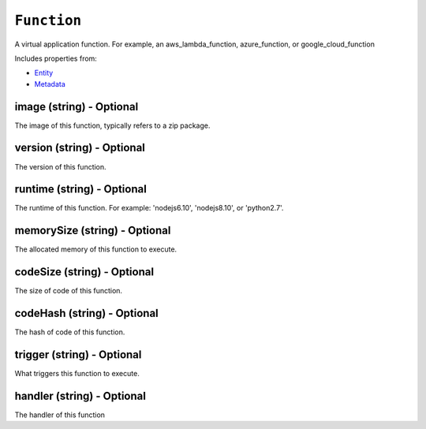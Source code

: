 ``Function``
============

A virtual application function. For example, an aws_lambda_function, azure_function, or google_cloud_function

Includes properties from:

* `Entity <Entity.html>`_
* `Metadata <Metadata.html>`_

image (string) - Optional
-------------------------

The image of this function, typically refers to a zip package.

version (string) - Optional
---------------------------

The version of this function.

runtime (string) - Optional
---------------------------

The runtime of this function. For example: 'nodejs6.10', 'nodejs8.10', or 'python2.7'.

memorySize (string) - Optional
------------------------------

The allocated memory of this function to execute.

codeSize (string) - Optional
----------------------------

The size of code of this function.

codeHash (string) - Optional
----------------------------

The hash of code of this function.

trigger (string) - Optional
---------------------------

What triggers this function to execute.

handler (string) - Optional
---------------------------

The handler of this function
